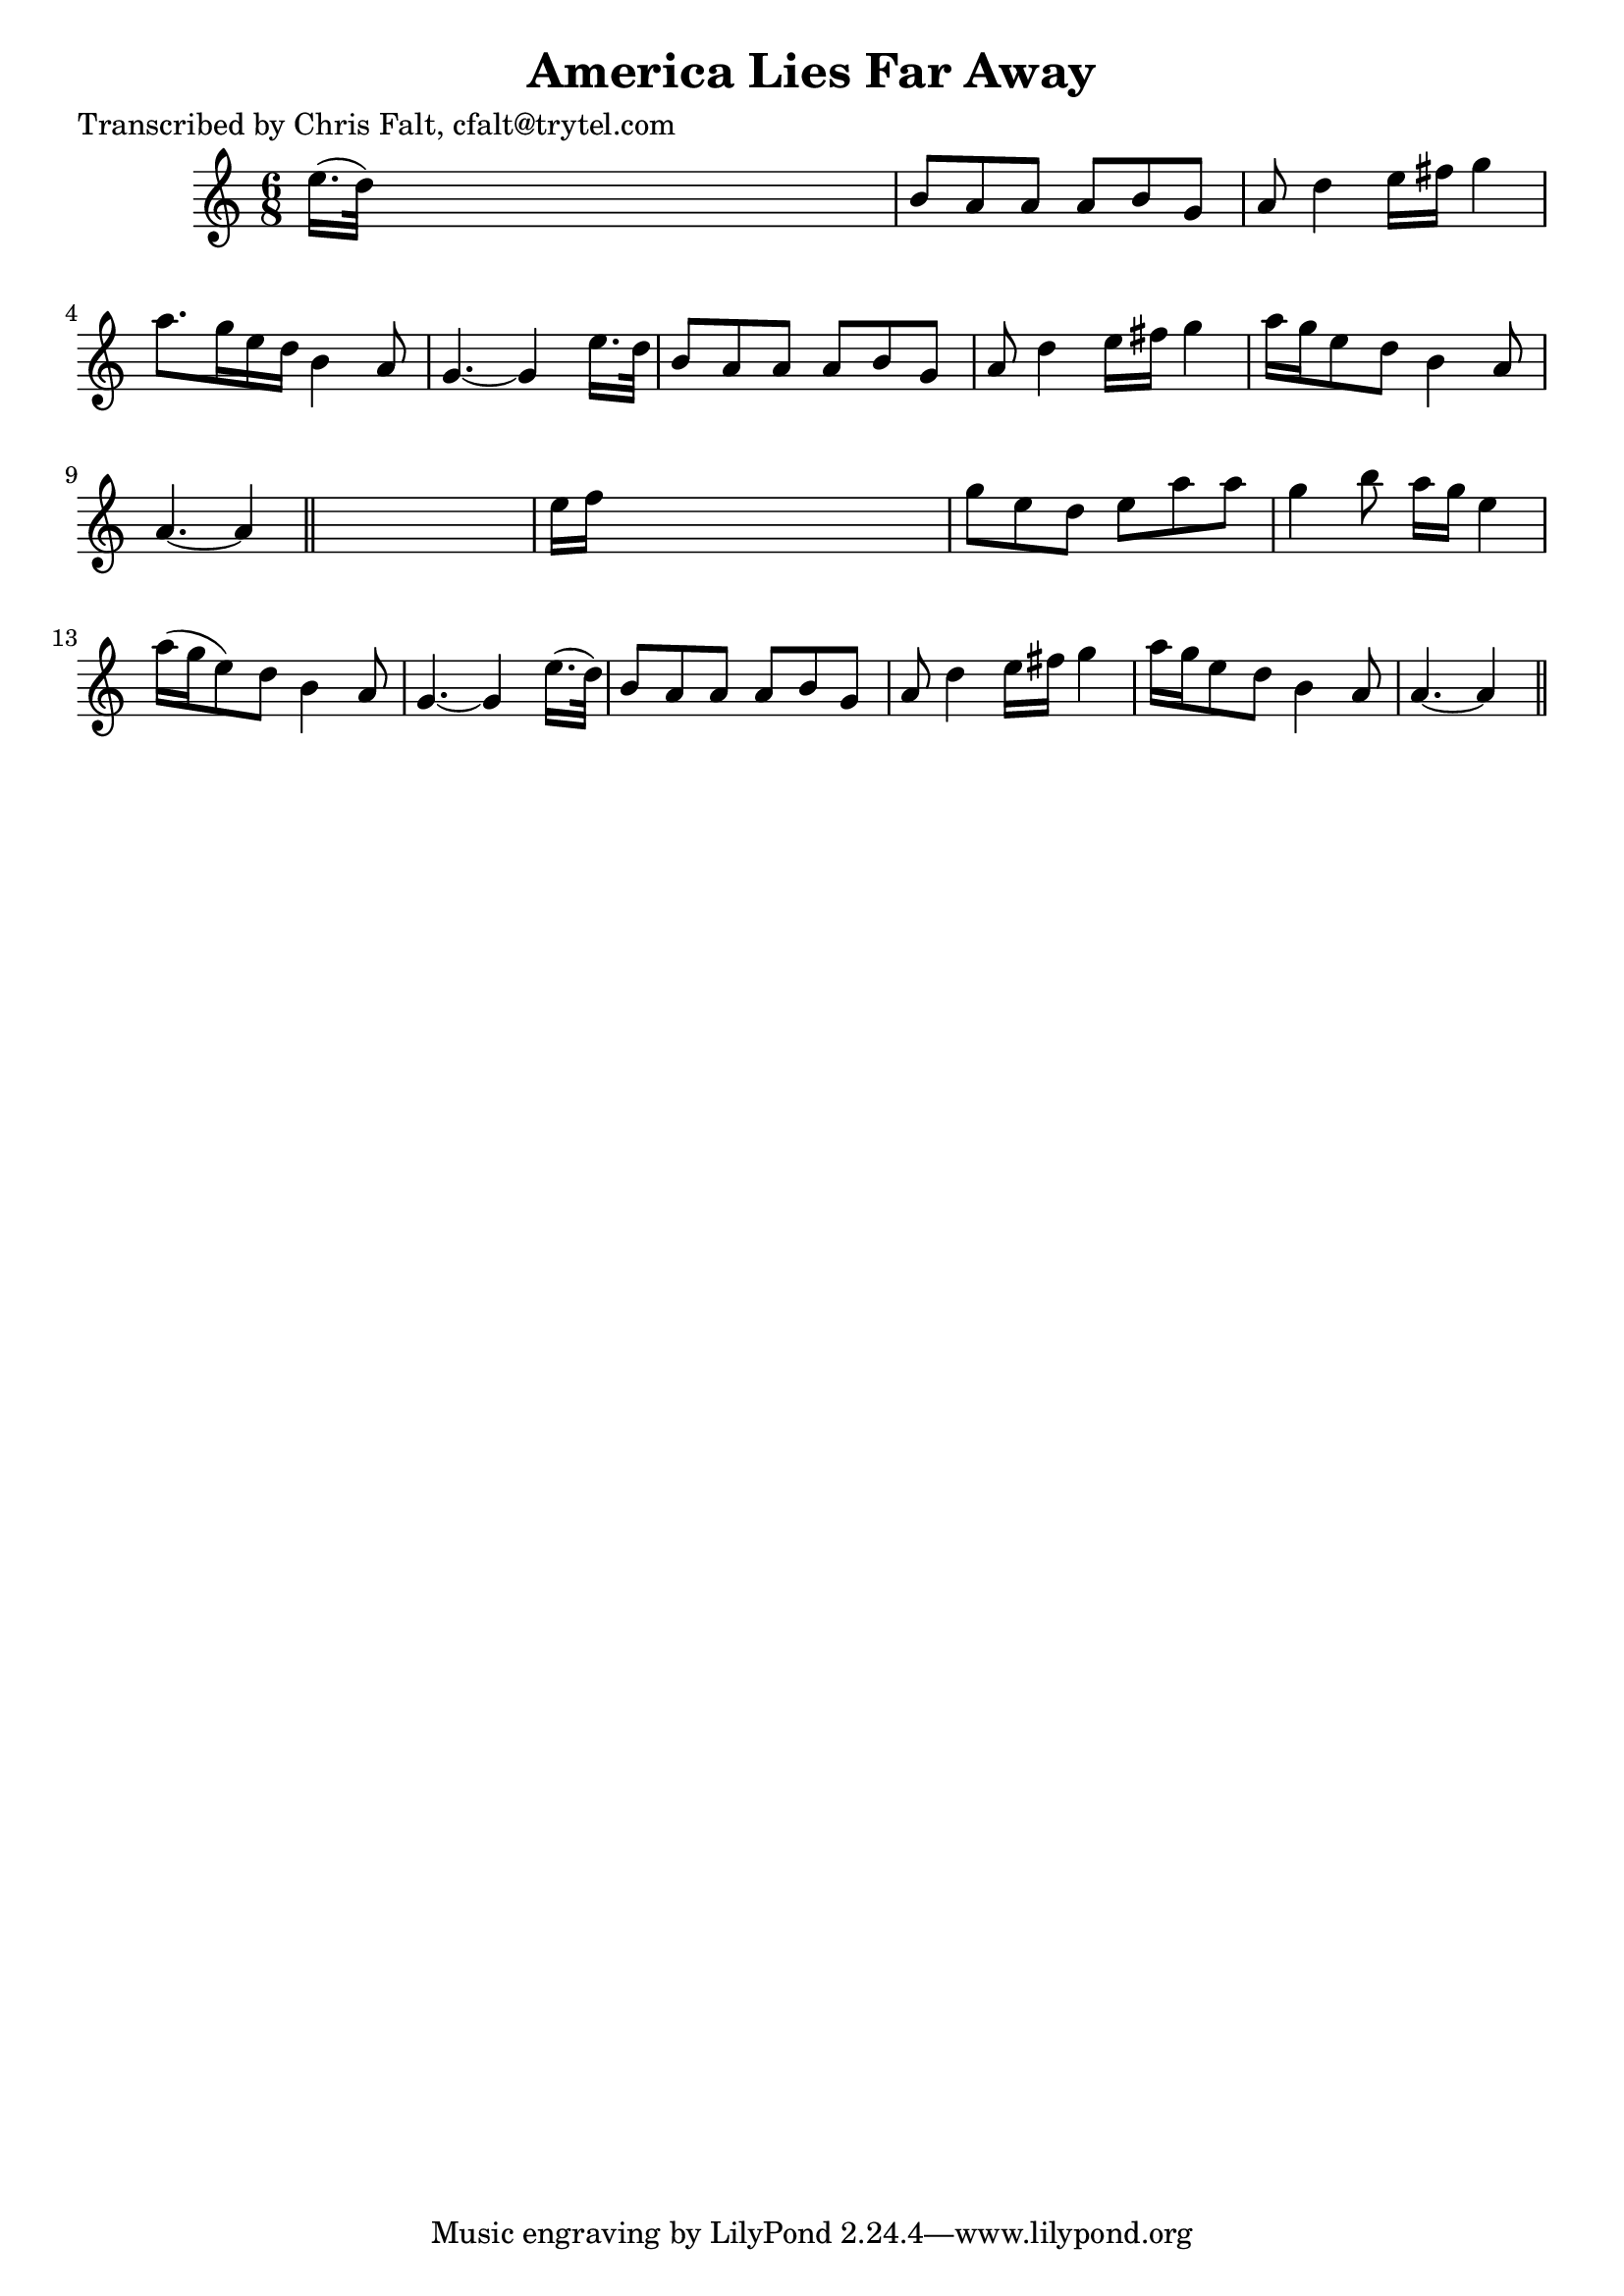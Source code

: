 
\version "2.16.2"
% automatically converted by musicxml2ly from xml/0397_cf.xml

%% additional definitions required by the score:
\language "english"


\header {
    poet = "Transcribed by Chris Falt, cfalt@trytel.com"
    encoder = "abc2xml version 63"
    encodingdate = "2015-01-25"
    title = "America Lies Far Away"
    }

\layout {
    \context { \Score
        autoBeaming = ##f
        }
    }
PartPOneVoiceOne =  \relative e'' {
    \key a \minor \time 6/8 e16. ( [ d32 ) ] s8*5 | % 2
    b8 [ a8 a8 ] a8 [ b8 g8 ] | % 3
    a8 d4 e16 [ fs16 ] g4 | % 4
    a8. [ g16 e16 d16 ] b4 a8 | % 5
    g4. ~ g4 e'16. [ d32 ] | % 6
    b8 [ a8 a8 ] a8 [ b8 g8 ] | % 7
    a8 d4 e16 [ fs16 ] g4 | % 8
    a16 [ g16 e8 d8 ] b4 a8 | % 9
    a4. ~ a4 \bar "||"
    s8 | \barNumberCheck #10
    e'16 [ f16 ] s8*5 | % 11
    g8 [ e8 d8 ] e8 [ a8 a8 ] | % 12
    g4 b8 a16 [ g16 ] e4 | % 13
    a16 ( [ g16 e8 ) d8 ] b4 a8 | % 14
    g4. ~ g4 e'16. ( [ d32 ) ] | % 15
    b8 [ a8 a8 ] a8 [ b8 g8 ] | % 16
    a8 d4 e16 [ fs16 ] g4 | % 17
    a16 [ g16 e8 d8 ] b4 a8 | % 18
    a4. ~ a4 \bar "||"
    }


% The score definition
\score {
    <<
        \new Staff <<
            \context Staff << 
                \context Voice = "PartPOneVoiceOne" { \PartPOneVoiceOne }
                >>
            >>
        
        >>
    \layout {}
    % To create MIDI output, uncomment the following line:
    %  \midi {}
    }

